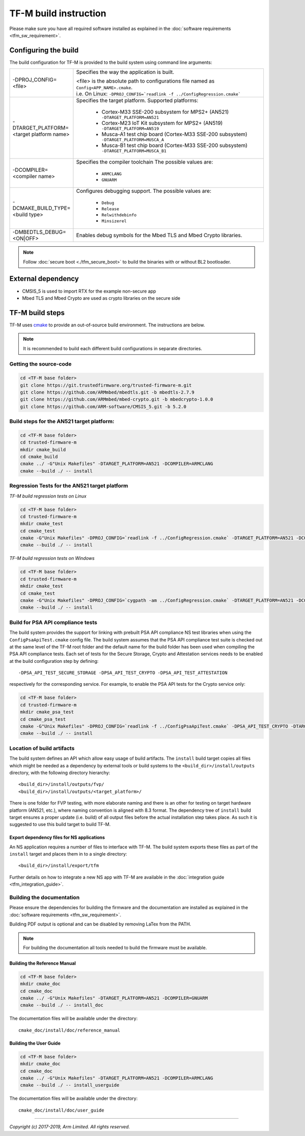######################
TF-M build instruction
######################
Please make sure you have all required software installed as explained in the
:doc:`software requirements <tfm_sw_requirement>`.

*********************
Configuring the build
*********************
The build configuration for TF-M is provided to the build system using command
line arguments:

.. list-table::
   :widths: 20 80

   * - -DPROJ_CONFIG=<file>
     - Specifies the way the application is built.

       | <file> is the absolute path to configurations file
         named as ``Config<APP_NAME>.cmake``.
       | i.e. On Linux:
         ``-DPROJ_CONFIG=`readlink -f ../ConfigRegression.cmake```

   * - -DTARGET_PLATFORM=<target platform name>
     - Specifies the target platform.
       Supported platforms:

          - Cortex-M33 SSE-200 subsystem for MPS2+ (AN521)
            ``-DTARGET_PLATFORM=AN521``
          - Cortex-M23 IoT Kit subsystem for MPS2+ (AN519)
            ``-DTARGET_PLATFORM=AN519``
          - Musca-A1 test chip board (Cortex-M33 SSE-200 subsystem)
            ``-DTARGET_PLATFORM=MUSCA_A``
          - Musca-B1 test chip board (Cortex-M33 SSE-200 subsystem)
            ``-DTARGET_PLATFORM=MUSCA_B1``

   * - -DCOMPILER=<compiler name>
     - Specifies the compiler toolchain
       The possible values are:

         - ``ARMCLANG``
         - ``GNUARM``
   * - -DCMAKE_BUILD_TYPE=<build type>
     - Configures debugging support.
       The possible values are:

         - ``Debug``
         - ``Release``
         - ``Relwithdebinfo``
         - ``Minsizerel``
   * - -DMBEDTLS_DEBUG=<ON|OFF>
     - Enables debug symbols for the Mbed TLS and Mbed Crypto libraries.

.. Note::
    Follow :doc:`secure boot <./tfm_secure_boot>` to build the binaries with or
    without BL2 bootloader.

*******************
External dependency
*******************
- CMSIS_5 is used to import RTX for the example non-secure app
- Mbed TLS and Mbed Crypto are used as crypto libraries on the secure side

****************
TF-M build steps
****************
TF-M uses `cmake <https://cmake.org/overview/>`__ to provide an out-of-source
build environment. The instructions are below.

.. Note::

    It is recommended to build each different build configurations in separate
    directories.

Getting the source-code
=======================
.. code-block:: bash

    cd <TF-M base folder>
    git clone https://git.trustedfirmware.org/trusted-firmware-m.git
    git clone https://github.com/ARMmbed/mbedtls.git -b mbedtls-2.7.9
    git clone https://github.com/ARMmbed/mbed-crypto.git -b mbedcrypto-1.0.0
    git clone https://github.com/ARM-software/CMSIS_5.git -b 5.2.0

Build steps for the AN521 target platform:
==========================================
.. code-block:: bash

    cd <TF-M base folder>
    cd trusted-firmware-m
    mkdir cmake_build
    cd cmake_build
    cmake ../ -G"Unix Makefiles" -DTARGET_PLATFORM=AN521 -DCOMPILER=ARMCLANG
    cmake --build ./ -- install

Regression Tests for the AN521 target platform
==============================================
*TF-M build regression tests on Linux*

.. code-block:: bash

    cd <TF-M base folder>
    cd trusted-firmware-m
    mkdir cmake_test
    cd cmake_test
    cmake -G"Unix Makefiles" -DPROJ_CONFIG=`readlink -f ../ConfigRegression.cmake` -DTARGET_PLATFORM=AN521 -DCOMPILER=ARMCLANG ../
    cmake --build ./ -- install

*TF-M build regression tests on Windows*

.. code-block:: bash

    cd <TF-M base folder>
    cd trusted-firmware-m
    mkdir cmake_test
    cd cmake_test
    cmake -G"Unix Makefiles" -DPROJ_CONFIG=`cygpath -am ../ConfigRegression.cmake` -DTARGET_PLATFORM=AN521 -DCOMPILER=ARMCLANG ../
    cmake --build ./ -- install

Build for PSA API compliance tests
==================================
The build system provides the support for linking with prebuilt PSA API
compliance NS test libraries when using the ``ConfigPsaApiTest.cmake``
config file. The build system assumes that the PSA API compliance test suite
is checked out at the same level of the TF-M root folder and the default
name for the build folder has been used when compiling the PSA API compliance
tests. Each set of tests for the Secure Storage, Crypto and Attestation services
needs to be enabled at the build configuration step by defining::

    -DPSA_API_TEST_SECURE_STORAGE -DPSA_API_TEST_CRYPTO -DPSA_API_TEST_ATTESTATION

respectively for the corresponding service. For example, to enable the PSA API
tests for the Crypto service only:

.. code-block:: bash

    cd <TF-M base folder>
    cd trusted-firmware-m
    mkdir cmake_psa_test
    cd cmake_psa_test
    cmake -G"Unix Makefiles" -DPROJ_CONFIG=`readlink -f ../ConfigPsaApiTest.cmake` -DPSA_API_TEST_CRYPTO -DTARGET_PLATFORM=AN521 -DCOMPILER=ARMCLANG ../
    cmake --build ./ -- install

Location of build artifacts
===========================
The build system defines an API which allow easy usage of build
artifacts. The ``install`` build target copies all files which might be needed
as a dependency by external tools or build systems to the
``<build_dir>/install/outputs``
directory, with the following directory hierarchy:

::

    <build_dir>/install/outputs/fvp/
    <build_dir>/install/outputs/<target_platform>/

There is one folder for FVP testing, with more elaborate naming and
there is an other for testing on target hardware platform (AN521, etc.), where
naming convention is aligned with 8.3 format. The dependency tree of
``install`` build target ensures a proper update (i.e. build) of all output
files before the actual installation step takes place. As such it is suggested
to use this build target to build TF-M.

Export dependency files for NS applications
-------------------------------------------
An NS application requires a number of files to interface with TF-M.
The build system exports these files as part of the ``install`` target and
places them in to a single directory::

    <build_dir>/install/export/tfm

Further details on how to integrate a new NS app with TF-M are available in the
:doc:`integration guide <tfm_integration_guide>`.

Building the documentation
==========================
Please ensure the dependencies for building the firmware and the
documentation are installed as explained in the
:doc:`software requirements <tfm_sw_requirement>`.

Building PDF output is optional and can be disabled by removing LaTex from the
PATH.

.. Note::
   For building the documentation all tools needed to build the firmware must
   be available.

Building the Reference Manual
-----------------------------
.. code-block:: bash

    cd <TF-M base folder>
    mkdir cmake_doc
    cd cmake_doc
    cmake ../ -G"Unix Makefiles" -DTARGET_PLATFORM=AN521 -DCOMPILER=GNUARM
    cmake --build ./ -- install_doc

The documentation files will be available under the directory::

    cmake_doc/install/doc/reference_manual

Building the User Guide
-----------------------
.. code-block:: bash

    cd <TF-M base folder>
    mkdir cmake_doc
    cd cmake_doc
    cmake ../ -G"Unix Makefiles" -DTARGET_PLATFORM=AN521 -DCOMPILER=ARMCLANG
    cmake --build ./ -- install_userguide

The documentation files will be available under the directory::

    cmake_doc/install/doc/user_guide

--------------

*Copyright (c) 2017-2019, Arm Limited. All rights reserved.*
